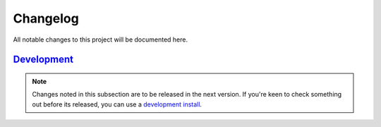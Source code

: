 Changelog
=============


All notable changes to this project will be documented here.

`Development`_
--------------

.. note:: Changes noted in this subsection are to be released in the next version.
        If you're keen to check something out before its released, you can use a
        `development install <installation.html#development-installation>`__.

